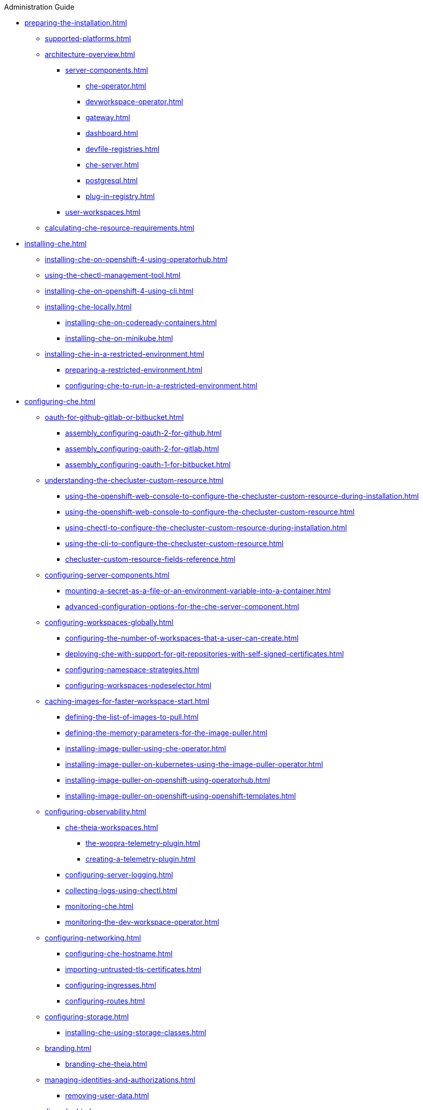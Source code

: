 .Administration Guide

* xref:preparing-the-installation.adoc[]
** xref:supported-platforms.adoc[]
** xref:architecture-overview.adoc[]
*** xref:server-components.adoc[]
**** xref:che-operator.adoc[]
**** xref:devworkspace-operator.adoc[]
**** xref:gateway.adoc[]
**** xref:dashboard.adoc[]
**** xref:devfile-registries.adoc[]
**** xref:che-server.adoc[]
**** xref:postgresql.adoc[]
**** xref:plug-in-registry.adoc[]
*** xref:user-workspaces.adoc[]
** xref:calculating-che-resource-requirements.adoc[]
* xref:installing-che.adoc[]
** xref:installing-che-on-openshift-4-using-operatorhub.adoc[]
** xref:using-the-chectl-management-tool.adoc[]
** xref:installing-che-on-openshift-4-using-cli.adoc[]
** xref:installing-che-locally.adoc[]
*** xref:installing-che-on-codeready-containers.adoc[]
*** xref:installing-che-on-minikube.adoc[]
** xref:installing-che-in-a-restricted-environment.adoc[]
*** xref:preparing-a-restricted-environment.adoc[]
*** xref:configuring-che-to-run-in-a-restricted-environment.adoc[]
* xref:configuring-che.adoc[]
** xref:oauth-for-github-gitlab-or-bitbucket.adoc[]
*** xref:assembly_configuring-oauth-2-for-github.adoc[]
*** xref:assembly_configuring-oauth-2-for-gitlab.adoc[]
*** xref:assembly_configuring-oauth-1-for-bitbucket.adoc[]
** xref:understanding-the-checluster-custom-resource.adoc[]
*** xref:using-the-openshift-web-console-to-configure-the-checluster-custom-resource-during-installation.adoc[]
*** xref:using-the-openshift-web-console-to-configure-the-checluster-custom-resource.adoc[]
*** xref:using-chectl-to-configure-the-checluster-custom-resource-during-installation.adoc[]
*** xref:using-the-cli-to-configure-the-checluster-custom-resource.adoc[]
*** xref:checluster-custom-resource-fields-reference.adoc[]
** xref:configuring-server-components.adoc[]
*** xref:mounting-a-secret-as-a-file-or-an-environment-variable-into-a-container.adoc[]
*** xref:advanced-configuration-options-for-the-che-server-component.adoc[]
** xref:configuring-workspaces-globally.adoc[]
*** xref:configuring-the-number-of-workspaces-that-a-user-can-create.adoc[]
*** xref:deploying-che-with-support-for-git-repositories-with-self-signed-certificates.adoc[]
*** xref:configuring-namespace-strategies.adoc[]
*** xref:configuring-workspaces-nodeselector.adoc[]
** xref:caching-images-for-faster-workspace-start.adoc[]
*** xref:defining-the-list-of-images-to-pull.adoc[]
*** xref:defining-the-memory-parameters-for-the-image-puller.adoc[]
*** xref:installing-image-puller-using-che-operator.adoc[]
*** xref:installing-image-puller-on-kubernetes-using-the-image-puller-operator.adoc[]
*** xref:installing-image-puller-on-openshift-using-operatorhub.adoc[]
*** xref:installing-image-puller-on-openshift-using-openshift-templates.adoc[]
** xref:configuring-observability.adoc[]
*** xref:che-theia-workspaces.adoc[]
**** xref:the-woopra-telemetry-plugin.adoc[]
**** xref:creating-a-telemetry-plugin.adoc[]
*** xref:configuring-server-logging.adoc[]
*** xref:collecting-logs-using-chectl.adoc[]
*** xref:monitoring-che.adoc[]
*** xref:monitoring-the-dev-workspace-operator.adoc[]
** xref:configuring-networking.adoc[]
*** xref:configuring-che-hostname.adoc[]
*** xref:importing-untrusted-tls-certificates.adoc[]
*** xref:configuring-ingresses.adoc[]
*** xref:configuring-routes.adoc[]
** xref:configuring-storage.adoc[]
*** xref:installing-che-using-storage-classes.adoc[]
** xref:branding.adoc[]
*** xref:branding-che-theia.adoc[]
** xref:managing-identities-and-authorizations.adoc[]
*** xref:removing-user-data.adoc[]
* xref:upgrading-che.adoc[]
** xref:upgrading-che-using-operatorhub.adoc[]
** xref:upgrading-che-using-the-cli-management-tool.adoc[]
** xref:upgrading-che-using-the-cli-management-tool-in-restricted-environment.adoc[]
* xref:uninstalling-che.adoc[]
** xref:uninstalling-che-after-operatorhub-installation-using-openshift-web-console.adoc[]
** xref:uninstalling-che-after-operatorhub-installation-using-openshift-cli.adoc[]
** xref:uninstalling-che-after-chectl-installation.adoc[]
